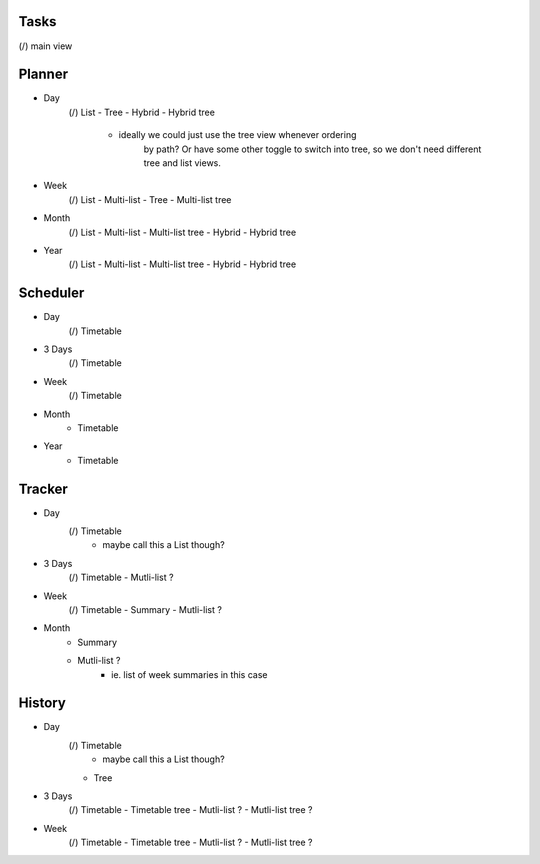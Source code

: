 
Tasks
=====
(/) main view


Planner
=======
* Day
    (/) List
    - Tree
    - Hybrid
    - Hybrid tree
        - ideally we could just use the tree view whenever ordering
            by path? Or have some other toggle to switch into tree,
            so we don't need different tree and list views.
* Week
    (/) List
    - Multi-list
    - Tree
    - Multi-list tree
* Month
    (/) List
    - Multi-list
    - Multi-list tree
    - Hybrid
    - Hybrid tree
* Year
    (/) List
    - Multi-list
    - Multi-list tree
    - Hybrid
    - Hybrid tree

Scheduler
=========
* Day
    (/) Timetable
* 3 Days
    (/) Timetable
* Week
    (/) Timetable
* Month
    - Timetable
* Year
    - Timetable


Tracker
=======
* Day
    (/) Timetable
        - maybe call this a List though?
* 3 Days
    (/) Timetable
    - Mutli-list ?
* Week
    (/) Timetable
    - Summary
    - Mutli-list ?
* Month
    - Summary
    - Mutli-list ?
        - ie. list of week summaries in this case


History
=======
* Day
    (/) Timetable
        - maybe call this a List though?
    - Tree
* 3 Days
    (/) Timetable
    - Timetable tree
    - Mutli-list ?
    - Mutli-list tree ?
* Week
    (/) Timetable
    - Timetable tree
    - Mutli-list ?
    - Mutli-list tree ?
